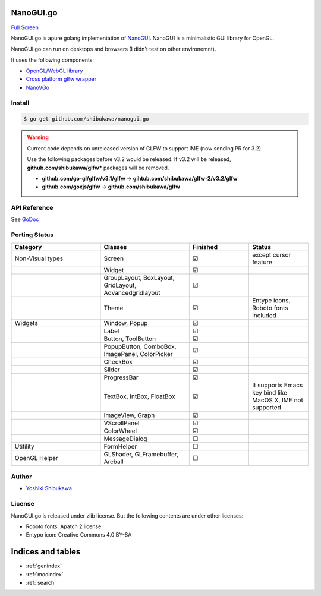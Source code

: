 .. NanoGUI.go documentation master file, created by
   sphinx-quickstart on Sat Dec  5 23:10:08 2015.
   You can adapt this file completely to your liking, but it should at least
   contain the root `toctree` directive.

NanoGUI.go
======================================

.. image:: https://godoc.org/github.com/shibukawa/nanogui.go?status.svg
   :target: https://godoc.org/github.com/shibukawa/nanogui.go

.. raw:: html

   <iframe src="/nanogui.go/demo/" width="900" height="540"></iframe>

`Full Screen </nanogui.go/demo/>`_

NanoGUI.go is apure golang implementation of `NanoGUI <https://github.com/wjakob/nanogui>`_. NanoGUI is a minimalistic GUI library for OpenGL.

NanoGUI.go can run on desktops and browsers (I didn't test on other environemnt).

It uses the following components:

* `OpenGL/WebGL library <https://github.com/goxjs/gl>`_
* `Cross platform glfw wrapper <https://github.com/goxjs/glfw>`_
* `NanoVGo <https://shibukawa.github.io/nanovgo/>`_

Install
-------------

.. code-block:: bash

   $ go get github.com/shibukawa/nanogui.go

.. warning::

   Current code depends on unreleased version of GLFW to support IME (now sending PR for 3.2).

   Use the following packages before v3.2 would be released. If v3.2 will be released, **github.com/shibukawa/glfw\*** packages will be removed.

   - **github.com/go-gl/glfw/v3.1/glfw** → **gihtub.com/shibukawa/glfw-2/v3.2/glfw**
   - **github.com/goxjs/glfw** → **github.com/shibukawa/glfw**

API Reference
---------------

See `GoDoc <https://godoc.org/github.com/shibukawa/nanogui.go>`_

Porting Status
------------------

.. list-table::
   :widths: 15 15 10 10
   :header-rows: 1

   - * Category
     * Classes
     * Finished
     * Status
   - * Non-Visual types
     * Screen
     * ☑
     * except cursor feature
   - * 
     * Widget
     * ☑
     *
   - *
     * GroupLayout, BoxLayout, GridLayout, Advancedgridlayout
     * ☑
     *
   - *
     * Theme
     * ☑
     * Entype icons, Roboto fonts included
   - * Widgets
     * Window, Popup
     * ☑
     *
   - *
     * Label
     * ☑
     *
   - *
     * Button, ToolButton
     * ☑
     *
   - * 
     * PopupButton, ComboBox, ImagePanel, ColorPicker
     * ☑
     *
   - *
     * CheckBox
     * ☑
     *
   - *
     * Slider
     * ☑
     *
   - *
     * ProgressBar
     * ☑
     *
   - * 
     * TextBox, IntBox, FloatBox
     * ☑
     * It supports Emacs key bind like MacOS X, IME not supported.
   - *
     * ImageView, Graph
     * ☑
     *
   - *
     * VScrollPanel
     * ☑
     *
   - *
     * ColorWheel
     * ☑
     *
   - *
     * MessageDialog
     * ☐
     *
   - * Utitility
     * FormHelper
     * ☐
     *
   - * OpenGL Helper
     * GLShader, GLFramebuffer, Arcball
     * ☐
     *

Author
---------------

* `Yoshiki Shibukawa <https://github.com/shibukawa>`_

License
----------

NanoGUI.go is released under zlib license. But the following contents are under other licenses:

* Roboto fonts: Apatch 2 license
* Entypo icon: Creative Commons 4.0 BY-SA

Indices and tables
==================

* :ref:`genindex`
* :ref:`modindex`
* :ref:`search`

